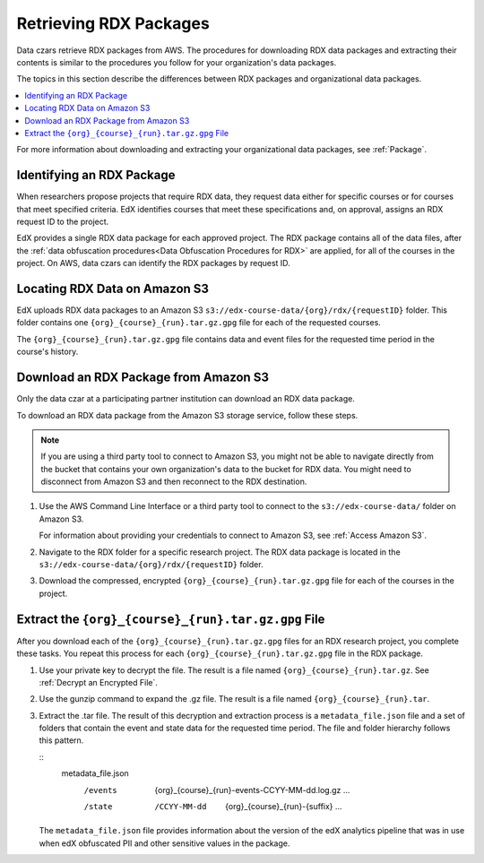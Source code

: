 .. _Retrieving RDX Packages:

########################
Retrieving RDX Packages
########################

Data czars retrieve RDX packages from AWS. The procedures for downloading RDX
data packages and extracting their contents is similar to the procedures you
follow for your organization's data packages.

The topics in this section describe the differences between RDX packages and
organizational data packages.

.. contents::
   :local:
   :depth: 2

For more information about downloading and extracting your organizational data
packages, see :ref:`Package`.

.. _RDX Package Identifiers:

***************************
Identifying an RDX Package
***************************

When researchers propose projects that require RDX data, they request data
either for specific courses or for courses that meet specified criteria. EdX
identifies courses that meet these specifications and, on approval, assigns an
RDX request ID to the project.

EdX provides a single RDX data package for each approved project. The RDX
package contains all of the data files, after the :ref:`data obfuscation
procedures<Data Obfuscation Procedures for RDX>` are applied, for all of the
courses in the project. On AWS, data czars can identify the RDX packages by
request ID.

.. _Amazon S3 Buckets and Directories for RDX Data:

********************************************
Locating RDX Data on Amazon S3
********************************************

EdX uploads RDX data packages to an Amazon S3
``s3://edx-course-data/{org}/rdx/{requestID}`` folder. This folder contains
one ``{org}_{course}_{run}.tar.gz.gpg`` file for each of the requested courses.

The ``{org}_{course}_{run}.tar.gz.gpg`` file contains data and event files for
the requested time period in the course's history.

.. _Download an RDX Package from Amazon S3:

*******************************************
Download an RDX Package from Amazon S3
*******************************************

Only the data czar at a participating partner institution can download an RDX
data package.

To download an RDX data package from the Amazon S3 storage service, follow
these steps.

.. note:: If you are using a third party tool to connect to Amazon S3, you
    might not be able to navigate directly from the bucket that contains your
    own organization's data to the bucket for RDX data. You might need to
    disconnect from Amazon S3 and then reconnect to the RDX destination.

#. Use the AWS Command Line Interface or a third party tool to connect to the
   ``s3://edx-course-data/`` folder on Amazon S3.

   For information about providing your credentials to connect to Amazon S3,
   see :ref:`Access Amazon S3`.

#. Navigate to the RDX folder for a specific research project. The RDX data
   package is located in the ``s3://edx-course-data/{org}/rdx/{requestID}``
   folder.

#. Download the compressed, encrypted ``{org}_{course}_{run}.tar.gz.gpg`` file
   for each of the courses in the project.


*********************************************************
Extract the ``{org}_{course}_{run}.tar.gz.gpg`` File
*********************************************************

After you download each of the ``{org}_{course}_{run}.tar.gz.gpg`` files for an
RDX research project, you complete these tasks. You repeat this process for
each ``{org}_{course}_{run}.tar.gz.gpg`` file in the RDX package.

#. Use your private key to decrypt the file. The result is a file named
   ``{org}_{course}_{run}.tar.gz``. See :ref:`Decrypt an Encrypted File`.

#. Use the gunzip command to expand the .gz file. The result is a file named
   ``{org}_{course}_{run}.tar``.

#. Extract the .tar file. The result of this decryption and extraction process
   is a ``metadata_file.json`` file and a set of folders that contain the event
   and state data for the requested time period. The file and folder hierarchy
   follows this pattern.

   ::
     metadata_file.json
       /events
         {org}_{course}_{run}-events-CCYY-MM-dd.log.gz
         ...
       /state
         /CCYY-MM-dd
           {org}_{course}_{run}-{suffix}
           ...

   The ``metadata_file.json`` file provides information about the version of
   the edX analytics pipeline that was in use when edX obfuscated PII and other
   sensitive values in the package.
